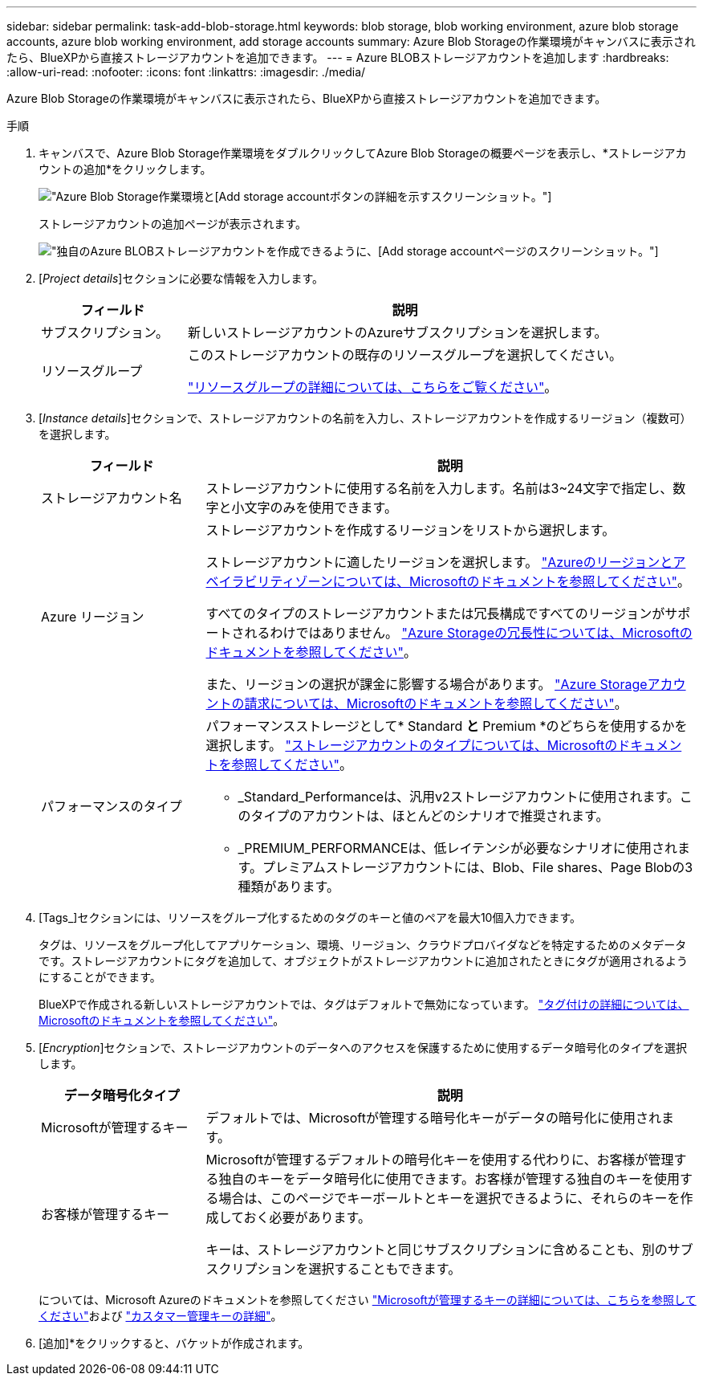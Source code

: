 ---
sidebar: sidebar 
permalink: task-add-blob-storage.html 
keywords: blob storage, blob working environment, azure blob storage accounts, azure blob working environment, add storage accounts 
summary: Azure Blob Storageの作業環境がキャンバスに表示されたら、BlueXPから直接ストレージアカウントを追加できます。 
---
= Azure BLOBストレージアカウントを追加します
:hardbreaks:
:allow-uri-read: 
:nofooter: 
:icons: font
:linkattrs: 
:imagesdir: ./media/


[role="lead"]
Azure Blob Storageの作業環境がキャンバスに表示されたら、BlueXPから直接ストレージアカウントを追加できます。

.手順
. キャンバスで、Azure Blob Storage作業環境をダブルクリックしてAzure Blob Storageの概要ページを表示し、*ストレージアカウントの追加*をクリックします。
+
image:screenshot-add-blob-storage-button.png["Azure Blob Storage作業環境と[Add storage account]ボタンの詳細を示すスクリーンショット。"]

+
ストレージアカウントの追加ページが表示されます。

+
image:screenshot-add-blob-storage.png["独自のAzure BLOBストレージアカウントを作成できるように、[Add storage account]ページのスクリーンショット。"]

. [_Project details_]セクションに必要な情報を入力します。
+
[cols="25,75"]
|===
| フィールド | 説明 


| サブスクリプション。 | 新しいストレージアカウントのAzureサブスクリプションを選択します。 


| リソースグループ  a| 
このストレージアカウントの既存のリソースグループを選択してください。

https://learn.microsoft.com/en-us/azure/azure-resource-manager/management/manage-resource-groups-portal["リソースグループの詳細については、こちらをご覧ください"^]。

|===
. [_Instance details_]セクションで、ストレージアカウントの名前を入力し、ストレージアカウントを作成するリージョン（複数可）を選択します。
+
[cols="25,75"]
|===
| フィールド | 説明 


| ストレージアカウント名 | ストレージアカウントに使用する名前を入力します。名前は3~24文字で指定し、数字と小文字のみを使用できます。 


| Azure リージョン  a| 
ストレージアカウントを作成するリージョンをリストから選択します。

ストレージアカウントに適したリージョンを選択します。 https://learn.microsoft.com/en-us/azure/availability-zones/az-overview["Azureのリージョンとアベイラビリティゾーンについては、Microsoftのドキュメントを参照してください"^]。

すべてのタイプのストレージアカウントまたは冗長構成ですべてのリージョンがサポートされるわけではありません。 https://learn.microsoft.com/en-us/azure/storage/common/storage-redundancy["Azure Storageの冗長性については、Microsoftのドキュメントを参照してください"^]。

また、リージョンの選択が課金に影響する場合があります。 https://learn.microsoft.com/en-us/azure/storage/common/storage-account-overview#storage-account-billing["Azure Storageアカウントの請求については、Microsoftのドキュメントを参照してください"^]。



| パフォーマンスのタイプ  a| 
パフォーマンスストレージとして* Standard *と* Premium *のどちらを使用するかを選択します。 https://learn.microsoft.com/en-us/azure/storage/common/storage-account-overview#types-of-storage-accounts["ストレージアカウントのタイプについては、Microsoftのドキュメントを参照してください"^]。

** _Standard_Performanceは、汎用v2ストレージアカウントに使用されます。このタイプのアカウントは、ほとんどのシナリオで推奨されます。
** _PREMIUM_PERFORMANCEは、低レイテンシが必要なシナリオに使用されます。プレミアムストレージアカウントには、Blob、File shares、Page Blobの3種類があります。


|===
. [Tags_]セクションには、リソースをグループ化するためのタグのキーと値のペアを最大10個入力できます。
+
タグは、リソースをグループ化してアプリケーション、環境、リージョン、クラウドプロバイダなどを特定するためのメタデータです。ストレージアカウントにタグを追加して、オブジェクトがストレージアカウントに追加されたときにタグが適用されるようにすることができます。

+
BlueXPで作成される新しいストレージアカウントでは、タグはデフォルトで無効になっています。 https://learn.microsoft.com/en-us/azure/storage/blobs/storage-manage-find-blobs["タグ付けの詳細については、Microsoftのドキュメントを参照してください"^]。

. [_Encryption_]セクションで、ストレージアカウントのデータへのアクセスを保護するために使用するデータ暗号化のタイプを選択します。
+
[cols="25,75"]
|===
| データ暗号化タイプ | 説明 


| Microsoftが管理するキー | デフォルトでは、Microsoftが管理する暗号化キーがデータの暗号化に使用されます。 


| お客様が管理するキー  a| 
Microsoftが管理するデフォルトの暗号化キーを使用する代わりに、お客様が管理する独自のキーをデータ暗号化に使用できます。お客様が管理する独自のキーを使用する場合は、このページでキーボールトとキーを選択できるように、それらのキーを作成しておく必要があります。

キーは、ストレージアカウントと同じサブスクリプションに含めることも、別のサブスクリプションを選択することもできます。

|===
+
については、Microsoft Azureのドキュメントを参照してください https://learn.microsoft.com/en-us/azure/storage/common/storage-service-encryption["Microsoftが管理するキーの詳細については、こちらを参照してください"^]および https://learn.microsoft.com/en-us/azure/storage/common/customer-managed-keys-overview["カスタマー管理キーの詳細"^]。

. [追加]*をクリックすると、バケットが作成されます。

